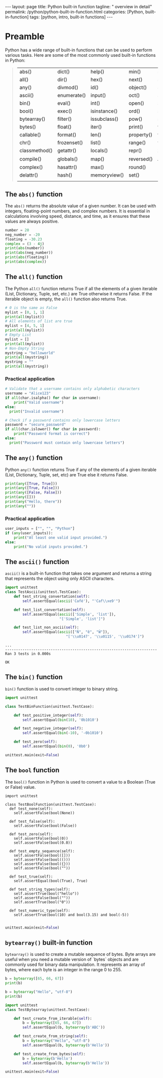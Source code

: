 #+BEGIN_EXPORT html
---
layout: page
title: Python built-in function
tagline: " overview in detail"
permalink: /python/python-built-in-function.html
categories: [Python, built-in-function]
tags: [python, intro, built-in functions]
---
#+END_EXPORT
#+STARTUP: showall indent
#+OPTIONS: tags:nil num:nil \n:nil @:t ::t |:t ^:{} _:{} *:t
#+PROPERTY: header-args :exports both
#+PROPERTY: header-args+ :results output pp
#+PROPERTY: header-args+ :eval no-export
#+TOC: headlines 2


* Preamble

Python has a wide range of built-in functions that can be used to
perform various tasks. Here are some of the most commonly used
built-in functions in Python:

#+begin_quote
 | abs()         | dict()      | help()       | min()      | setattr()      |
 | all()         | dir()       | hex()        | next()     | slice()        |
 | any()         | divmod()    | id()         | object()   | sorted()       |
 | ascii()       | enumerate() | input()      | oct()      | staticmethod() |
 | bin()         | eval()      | int()        | open()     | str()          |
 | bool()        | exec()      | isinstance() | ord()      | sum()          |
 | bytearray()   | filter()    | issubclass() | pow()      | super()        |
 | bytes()       | float()     | iter()       | print()    | tuple()        |
 | callable()    | format()    | len()        | property() | type()         |
 | chr()         | frozenset() | list()       | range()    | vars()         |
 | classmethod() | getattr()   | locals()     | repr()     | zip()          |
 | compile()     | globals()   | map()        | reversed() | __import__()   |
 | complex()     | hasattr()   | max()        | round()    |                |
 | delattr()     | hash()      | memoryview() | set()      |                |
 |               |             |              |            |                |
#+end_quote

** The ~abs()~ function

The ~abs()~ returns the absolute value of a given number. It can be
used with integers, floating-point numbers, and complex numbers. It is
essential in calculations involving speed, distance, and time, as it
ensures that these values are always positive.

#+begin_src python :results output
  number = 20
  neg_number = -20
  floating = -30.23
  complex = (3 - 4j)
  print(abs(number))
  print(abs(neg_number))
  print(abs(floating))
  print(abs(complex))
#+end_src

#+RESULTS:
: 20
: 20
: 30.23
: 5.0

** The ~all()~ function

The Python ~all()~ function returns True if all the elements of a
given iterable (List, Dictionary, Tuple, set, etc.) are True otherwise
it returns False. If the iterable object is empty, the ~all()~
function also returns True.

#+begin_src python
  # 0 is the same as False
  mylist = [0, 1, 1]
  print(all(mylist))
  # All elements of list are true
  mylist = [4, 5, 1]
  print(all(mylist))
  # Empty List
  mylist = []
  print(all(mylist))
  # Non-Empty String
  mystring = "helloworld"
  print(all(mystring))
  mystring = ""
  print(all(mystring))
#+end_src

#+RESULTS:
: False
: True
: True
: True
: True

*** Practical application

#+begin_src python
  # Validate that a username contains only alphabetic characters
  username = "Alice123"
  if all(char.isalpha() for char in username):
      print("Valid username")
  else:
    print("Invalid username")
#+end_src

#+RESULTS:
: Invalid username

#+begin_src python
  # Check if a password contains only lowercase letters
  password = "secure_password"
  if all(char.islower() for char in password):
      print("Password format is correct")
  else:
    print("Password must contain only lowercase letters")
#+end_src

#+RESULTS:
: Password must contain only lowercase letters



** The ~any()~ function

Python ~any()~ function returns True if any of the elements of a given
iterable (List, Dictionary, Tuple, set, etc) are True else it returns
False.

#+begin_src python
  print(any([True, True]))
  print(any([True, False]))
  print(any([False, False]))
  print(any([]))
  print(any("Hello, there"))
  print(any(""))
#+end_src

#+RESULTS:
: True
: True
: False
: False
: True
: False

*** Practical application

#+begin_src python
  user_inputs = ["", "", "Python"] 
  if (any(user_inputs)):
      print("At least one valid input provided.")
  else:
      print("No valid inputs provided.")
#+end_src

#+RESULTS:
: At least one valid input provided.


** The ~ascii()~ function

~ascii()~ is a built-in function that takes one argument and returns a
string that represents the object using only ASCII characters.

#+begin_src python :result none :session ascii
   import unittest
   class TestAscii(unittest.TestCase):
       def test_string_convertation(self):
           self.assertEqual(ascii('Café'), "'Caf\\xe9'")

       def test_list_convertation(self):
           self.assertEqual(ascii(['Simple', 'list']),
                            "['Simple', 'list']")

       def test_list_non_ascii(self):
           self.assertEqual(ascii(["Ň", "ĕ", "Ŵ"]),
                               "['\\u0147', '\\u0115', '\\u0174']")

#+end_src

#+RESULTS:

#+begin_src python :session ascii :exports results
unittest.main(exit=False)
#+end_src

#+RESULTS:
: ...
: ----------------------------------------------------------------------
: Ran 3 tests in 0.000s
: 
: OK

** The ~bin()~ function

~bin()~ function is used to convert integer to binary string.

#+begin_src python :result none :session bin_function
  import unittest

  class TestBinFunction(unittest.TestCase):

      def test_positive_integer(self):
          self.assertEqual(bin(10), '0b1010')

      def test_negative_integer(self):
          self.assertEqual(bin(-10), '-0b1010')

      def test_zero(self):
          self.assertEqual(bin(0), '0b0')

#+end_src

#+RESULTS:


#+begin_src python :session bin_function :export results
unittest.main(exit=False)
#+end_src

#+RESULTS:
: ...
: ----------------------------------------------------------------------
: Ran 3 tests in 0.000s
: 
: OK
 

** The ~bool~ function

The ~bool()~ function in Python is used to convert a value to a Boolean
(True or False) value.

#+begin_src python python :result none :session bool_function
  import unittest

  class TestBoolFunction(unittest.TestCase):
    def test_none(self):
      self.assertFalse(bool(None))

    def test_false(self):
      self.assertFalse(bool(False))

    def test_zero(self):
      self.assertFalse(bool(0))
      self.assertFalse(bool(0.0))

    def test_empty_sequence(self):
      self.assertFalse(bool([]))
      self.assertFalse(bool(()))
      self.assertFalse(bool({}))
      self.assertFalse(bool(""))

    def test_true(self):
      self.assertEqual(bool(True), True)

    def test_string_types(self):
      self.assertTrue(bool("hello"))
      self.assertFalse(bool(""))
      self.assertTrue(bool("0"))

    def test_numeric_type(self):
      self.assertTrue(bool(10) and bool(3.15) and bool(-5))

#+end_src

#+RESULTS:

#+begin_src python :session bool_function :export results
unittest.main(exit=False)
#+end_src

#+RESULTS:
: .............
: ----------------------------------------------------------------------
: Ran 13 tests in 0.000s
:
: OK

** ~bytearray()~ built-in function

~bytearray()~ is used to create a mutable sequence of bytes. Byte
arrays are useful when you need a mutable version of `bytes` objects
and are commonly used for binary data manipulation. It represents an
array of bytes, where each byte is an integer in the range 0 to 255.

#+begin_src python
  b = bytearray([65, 66, 67])
  print(b)
#+end_src

#+RESULTS:
: bytearray(b'ABC')

#+begin_src python
  b = bytearray("Hello", "utf-8")
  print(b)
#+end_src

#+RESULTS:
: bytearray(b'Hello')


#+begin_src python :result none :session bytearray_function
  import unittest
  class TestBytearray(unittest.TestCase):

      def test_create_from_iterable(self):
          b = bytearray([65, 66, 67])
          self.assertEqual(b, bytearray(b'ABC'))

      def test_create_from_string(self):
          b = bytearray("Hello", "utf-8")
          self.assertEqual(b, bytearray(b'Hello'))

      def test_create_from_bytes(self):
          b = bytearray(b'Hello')
          self.assertEqual(b, bytearray(b'Hello'))

#+end_src

#+RESULTS:

#+begin_src python :session bytearray_function :export results
unittest.main(exit=False)
#+end_src

#+RESULTS:
: ...
: ----------------------------------------------------------------------
: Ran 3 tests in 0.000s
: 
: OK
